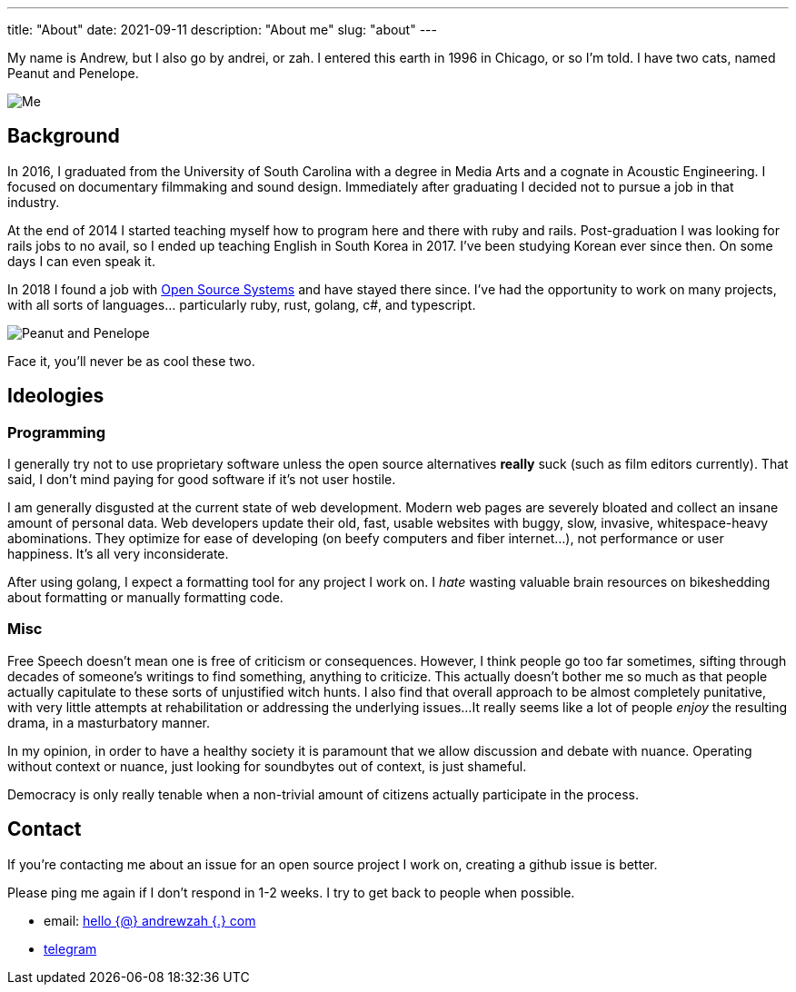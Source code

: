---
title: "About"
date: 2021-09-11
description: "About me"
slug: "about"
---

My name is Andrew, but I also go by andrei, or zah. I entered this earth in 1996 in Chicago, or so I'm told.
I have two cats, named Peanut and Penelope.

image:https://i.imgur.com/H5dwhD9.jpg[Me, supposedly playing guitar]

== Background

In 2016, I graduated from the University of South Carolina with a degree in Media Arts
and a cognate in Acoustic Engineering. I focused on documentary filmmaking and sound design.
Immediately after graduating I decided not to pursue a job in that industry.

At the end of 2014 I started teaching myself how to program here and there with ruby and rails.
Post-graduation I was looking for rails jobs to no avail, so I ended up teaching English in
South Korea in 2017. I've been studying Korean ever since then. On some days I can even speak it.

In 2018 I found a job with https://ossys.com[Open Source Systems] and have stayed there since.
I've had the opportunity to work on many projects, with all sorts of languages... particularly ruby, rust, golang, c#, and typescript.

image:https://i.imgur.com/IpeUV1B.jpg[Peanut and Penelope]

Face it, you'll never be as cool these two.

== Ideologies
=== Programming
I generally try not to use proprietary software unless the open source alternatives *really* suck (such as film editors currently). That said, I don't mind paying for good software if it's not user hostile.

I am generally disgusted at the current state of web development. Modern web pages are severely bloated and collect an insane amount of personal data. Web developers update their old, fast, usable websites with buggy, slow, invasive, whitespace-heavy abominations. They optimize for ease of developing (on beefy computers and fiber internet...), not performance or user happiness. It's all very inconsiderate.

After using golang, I expect a formatting tool for any project I work on. I _hate_ wasting valuable brain resources on bikeshedding about formatting or manually formatting code.

=== Misc
Free Speech doesn't mean one is free of criticism or consequences.  However, I think people go too far sometimes,
sifting through decades of someone's writings to find something, anything to criticize.
This actually doesn't bother me so much as that people actually capitulate to these sorts of unjustified witch hunts.
I also find that overall approach to be almost completely punitative, with very little attempts at rehabilitation or addressing the underlying issues...
It really seems like a lot of people _enjoy_ the resulting drama, in a masturbatory manner.

In my opinion, in order to have a healthy society it is paramount that we allow discussion and debate with nuance.
Operating without context or nuance, just looking for soundbytes out of context, is just shameful.

Democracy is only really tenable when a non-trivial amount of citizens actually participate in the process.

== Contact

If you're contacting me about an issue for an open source project I work on,
creating a github issue is better.

Please ping me again if I don't respond in 1-2 weeks. I try to get back to people when possible.

- email: mailto:hello@andrewzah.com[hello {@} andrewzah {.} com]
- https://t.me/andrewzah[telegram]
